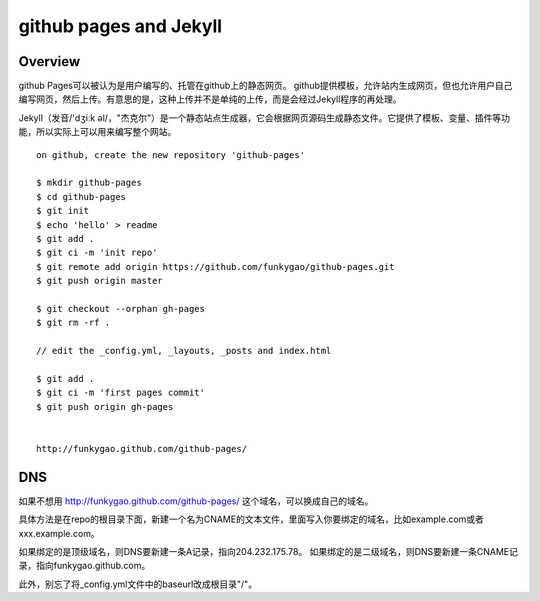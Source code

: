=======================
github pages and Jekyll
=======================

Overview
--------

github Pages可以被认为是用户编写的、托管在github上的静态网页。
github提供模板，允许站内生成网页，但也允许用户自己编写网页，然后上传。有意思的是，这种上传并不是单纯的上传，而是会经过Jekyll程序的再处理。

Jekyll（发音/'dʒiːk əl/，"杰克尔"）是一个静态站点生成器，它会根据网页源码生成静态文件。它提供了模板、变量、插件等功能，所以实际上可以用来编写整个网站。

::

    on github, create the new repository 'github-pages'

    $ mkdir github-pages
    $ cd github-pages
    $ git init
    $ echo 'hello' > readme
    $ git add .
    $ git ci -m 'init repo'
    $ git remote add origin https://github.com/funkygao/github-pages.git
    $ git push origin master

    $ git checkout --orphan gh-pages
    $ git rm -rf .

    // edit the _config.yml, _layouts, _posts and index.html

    $ git add .
    $ git ci -m 'first pages commit'
    $ git push origin gh-pages


    http://funkygao.github.com/github-pages/

   
DNS
---
如果不想用 http://funkygao.github.com/github-pages/ 这个域名，可以换成自己的域名。

具体方法是在repo的根目录下面，新建一个名为CNAME的文本文件，里面写入你要绑定的域名，比如example.com或者xxx.example.com。

如果绑定的是顶级域名，则DNS要新建一条A记录，指向204.232.175.78。
如果绑定的是二级域名，则DNS要新建一条CNAME记录，指向funkygao.github.com。

此外，别忘了将_config.yml文件中的baseurl改成根目录"/"。

